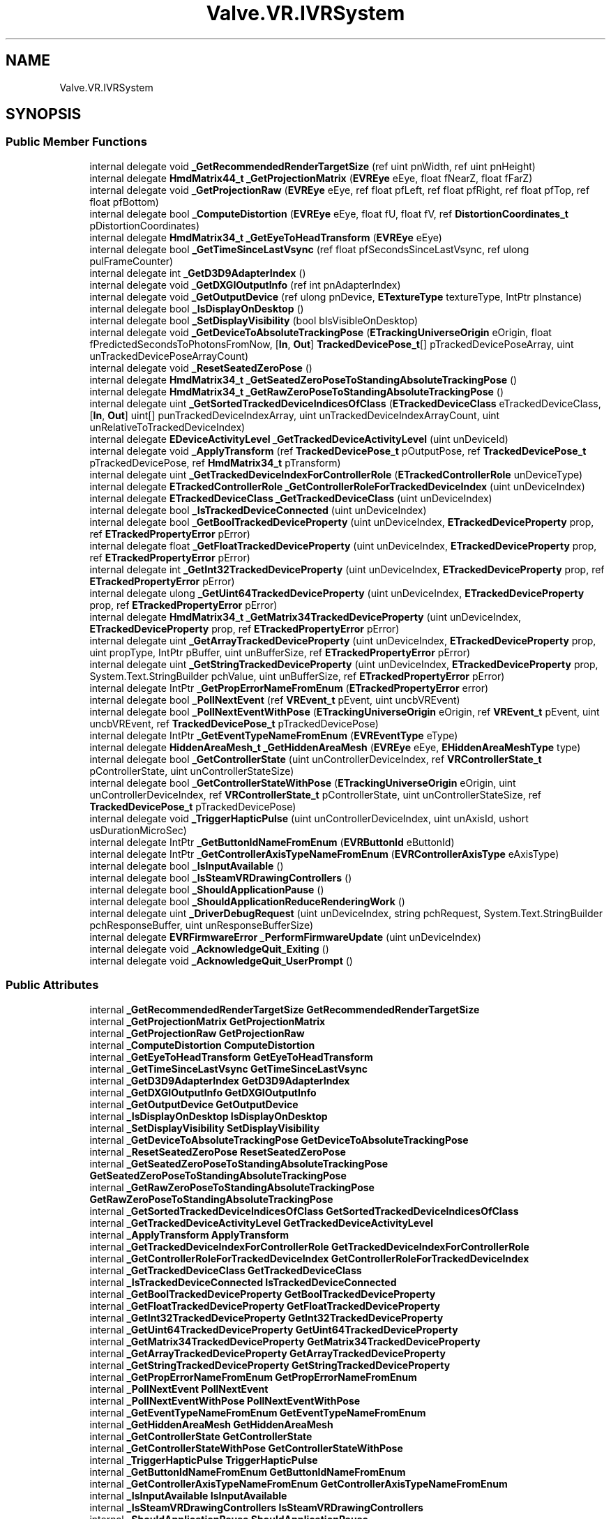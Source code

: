 .TH "Valve.VR.IVRSystem" 3 "Sat Jul 20 2019" "Version https://github.com/Saurabhbagh/Multi-User-VR-Viewer--10th-July/" "Multi User Vr Viewer" \" -*- nroff -*-
.ad l
.nh
.SH NAME
Valve.VR.IVRSystem
.SH SYNOPSIS
.br
.PP
.SS "Public Member Functions"

.in +1c
.ti -1c
.RI "internal delegate void \fB_GetRecommendedRenderTargetSize\fP (ref uint pnWidth, ref uint pnHeight)"
.br
.ti -1c
.RI "internal delegate \fBHmdMatrix44_t\fP \fB_GetProjectionMatrix\fP (\fBEVREye\fP eEye, float fNearZ, float fFarZ)"
.br
.ti -1c
.RI "internal delegate void \fB_GetProjectionRaw\fP (\fBEVREye\fP eEye, ref float pfLeft, ref float pfRight, ref float pfTop, ref float pfBottom)"
.br
.ti -1c
.RI "internal delegate bool \fB_ComputeDistortion\fP (\fBEVREye\fP eEye, float fU, float fV, ref \fBDistortionCoordinates_t\fP pDistortionCoordinates)"
.br
.ti -1c
.RI "internal delegate \fBHmdMatrix34_t\fP \fB_GetEyeToHeadTransform\fP (\fBEVREye\fP eEye)"
.br
.ti -1c
.RI "internal delegate bool \fB_GetTimeSinceLastVsync\fP (ref float pfSecondsSinceLastVsync, ref ulong pulFrameCounter)"
.br
.ti -1c
.RI "internal delegate int \fB_GetD3D9AdapterIndex\fP ()"
.br
.ti -1c
.RI "internal delegate void \fB_GetDXGIOutputInfo\fP (ref int pnAdapterIndex)"
.br
.ti -1c
.RI "internal delegate void \fB_GetOutputDevice\fP (ref ulong pnDevice, \fBETextureType\fP textureType, IntPtr pInstance)"
.br
.ti -1c
.RI "internal delegate bool \fB_IsDisplayOnDesktop\fP ()"
.br
.ti -1c
.RI "internal delegate bool \fB_SetDisplayVisibility\fP (bool bIsVisibleOnDesktop)"
.br
.ti -1c
.RI "internal delegate void \fB_GetDeviceToAbsoluteTrackingPose\fP (\fBETrackingUniverseOrigin\fP eOrigin, float fPredictedSecondsToPhotonsFromNow, [\fBIn\fP, \fBOut\fP] \fBTrackedDevicePose_t\fP[] pTrackedDevicePoseArray, uint unTrackedDevicePoseArrayCount)"
.br
.ti -1c
.RI "internal delegate void \fB_ResetSeatedZeroPose\fP ()"
.br
.ti -1c
.RI "internal delegate \fBHmdMatrix34_t\fP \fB_GetSeatedZeroPoseToStandingAbsoluteTrackingPose\fP ()"
.br
.ti -1c
.RI "internal delegate \fBHmdMatrix34_t\fP \fB_GetRawZeroPoseToStandingAbsoluteTrackingPose\fP ()"
.br
.ti -1c
.RI "internal delegate uint \fB_GetSortedTrackedDeviceIndicesOfClass\fP (\fBETrackedDeviceClass\fP eTrackedDeviceClass, [\fBIn\fP, \fBOut\fP] uint[] punTrackedDeviceIndexArray, uint unTrackedDeviceIndexArrayCount, uint unRelativeToTrackedDeviceIndex)"
.br
.ti -1c
.RI "internal delegate \fBEDeviceActivityLevel\fP \fB_GetTrackedDeviceActivityLevel\fP (uint unDeviceId)"
.br
.ti -1c
.RI "internal delegate void \fB_ApplyTransform\fP (ref \fBTrackedDevicePose_t\fP pOutputPose, ref \fBTrackedDevicePose_t\fP pTrackedDevicePose, ref \fBHmdMatrix34_t\fP pTransform)"
.br
.ti -1c
.RI "internal delegate uint \fB_GetTrackedDeviceIndexForControllerRole\fP (\fBETrackedControllerRole\fP unDeviceType)"
.br
.ti -1c
.RI "internal delegate \fBETrackedControllerRole\fP \fB_GetControllerRoleForTrackedDeviceIndex\fP (uint unDeviceIndex)"
.br
.ti -1c
.RI "internal delegate \fBETrackedDeviceClass\fP \fB_GetTrackedDeviceClass\fP (uint unDeviceIndex)"
.br
.ti -1c
.RI "internal delegate bool \fB_IsTrackedDeviceConnected\fP (uint unDeviceIndex)"
.br
.ti -1c
.RI "internal delegate bool \fB_GetBoolTrackedDeviceProperty\fP (uint unDeviceIndex, \fBETrackedDeviceProperty\fP prop, ref \fBETrackedPropertyError\fP pError)"
.br
.ti -1c
.RI "internal delegate float \fB_GetFloatTrackedDeviceProperty\fP (uint unDeviceIndex, \fBETrackedDeviceProperty\fP prop, ref \fBETrackedPropertyError\fP pError)"
.br
.ti -1c
.RI "internal delegate int \fB_GetInt32TrackedDeviceProperty\fP (uint unDeviceIndex, \fBETrackedDeviceProperty\fP prop, ref \fBETrackedPropertyError\fP pError)"
.br
.ti -1c
.RI "internal delegate ulong \fB_GetUint64TrackedDeviceProperty\fP (uint unDeviceIndex, \fBETrackedDeviceProperty\fP prop, ref \fBETrackedPropertyError\fP pError)"
.br
.ti -1c
.RI "internal delegate \fBHmdMatrix34_t\fP \fB_GetMatrix34TrackedDeviceProperty\fP (uint unDeviceIndex, \fBETrackedDeviceProperty\fP prop, ref \fBETrackedPropertyError\fP pError)"
.br
.ti -1c
.RI "internal delegate uint \fB_GetArrayTrackedDeviceProperty\fP (uint unDeviceIndex, \fBETrackedDeviceProperty\fP prop, uint propType, IntPtr pBuffer, uint unBufferSize, ref \fBETrackedPropertyError\fP pError)"
.br
.ti -1c
.RI "internal delegate uint \fB_GetStringTrackedDeviceProperty\fP (uint unDeviceIndex, \fBETrackedDeviceProperty\fP prop, System\&.Text\&.StringBuilder pchValue, uint unBufferSize, ref \fBETrackedPropertyError\fP pError)"
.br
.ti -1c
.RI "internal delegate IntPtr \fB_GetPropErrorNameFromEnum\fP (\fBETrackedPropertyError\fP error)"
.br
.ti -1c
.RI "internal delegate bool \fB_PollNextEvent\fP (ref \fBVREvent_t\fP pEvent, uint uncbVREvent)"
.br
.ti -1c
.RI "internal delegate bool \fB_PollNextEventWithPose\fP (\fBETrackingUniverseOrigin\fP eOrigin, ref \fBVREvent_t\fP pEvent, uint uncbVREvent, ref \fBTrackedDevicePose_t\fP pTrackedDevicePose)"
.br
.ti -1c
.RI "internal delegate IntPtr \fB_GetEventTypeNameFromEnum\fP (\fBEVREventType\fP eType)"
.br
.ti -1c
.RI "internal delegate \fBHiddenAreaMesh_t\fP \fB_GetHiddenAreaMesh\fP (\fBEVREye\fP eEye, \fBEHiddenAreaMeshType\fP type)"
.br
.ti -1c
.RI "internal delegate bool \fB_GetControllerState\fP (uint unControllerDeviceIndex, ref \fBVRControllerState_t\fP pControllerState, uint unControllerStateSize)"
.br
.ti -1c
.RI "internal delegate bool \fB_GetControllerStateWithPose\fP (\fBETrackingUniverseOrigin\fP eOrigin, uint unControllerDeviceIndex, ref \fBVRControllerState_t\fP pControllerState, uint unControllerStateSize, ref \fBTrackedDevicePose_t\fP pTrackedDevicePose)"
.br
.ti -1c
.RI "internal delegate void \fB_TriggerHapticPulse\fP (uint unControllerDeviceIndex, uint unAxisId, ushort usDurationMicroSec)"
.br
.ti -1c
.RI "internal delegate IntPtr \fB_GetButtonIdNameFromEnum\fP (\fBEVRButtonId\fP eButtonId)"
.br
.ti -1c
.RI "internal delegate IntPtr \fB_GetControllerAxisTypeNameFromEnum\fP (\fBEVRControllerAxisType\fP eAxisType)"
.br
.ti -1c
.RI "internal delegate bool \fB_IsInputAvailable\fP ()"
.br
.ti -1c
.RI "internal delegate bool \fB_IsSteamVRDrawingControllers\fP ()"
.br
.ti -1c
.RI "internal delegate bool \fB_ShouldApplicationPause\fP ()"
.br
.ti -1c
.RI "internal delegate bool \fB_ShouldApplicationReduceRenderingWork\fP ()"
.br
.ti -1c
.RI "internal delegate uint \fB_DriverDebugRequest\fP (uint unDeviceIndex, string pchRequest, System\&.Text\&.StringBuilder pchResponseBuffer, uint unResponseBufferSize)"
.br
.ti -1c
.RI "internal delegate \fBEVRFirmwareError\fP \fB_PerformFirmwareUpdate\fP (uint unDeviceIndex)"
.br
.ti -1c
.RI "internal delegate void \fB_AcknowledgeQuit_Exiting\fP ()"
.br
.ti -1c
.RI "internal delegate void \fB_AcknowledgeQuit_UserPrompt\fP ()"
.br
.in -1c
.SS "Public Attributes"

.in +1c
.ti -1c
.RI "internal \fB_GetRecommendedRenderTargetSize\fP \fBGetRecommendedRenderTargetSize\fP"
.br
.ti -1c
.RI "internal \fB_GetProjectionMatrix\fP \fBGetProjectionMatrix\fP"
.br
.ti -1c
.RI "internal \fB_GetProjectionRaw\fP \fBGetProjectionRaw\fP"
.br
.ti -1c
.RI "internal \fB_ComputeDistortion\fP \fBComputeDistortion\fP"
.br
.ti -1c
.RI "internal \fB_GetEyeToHeadTransform\fP \fBGetEyeToHeadTransform\fP"
.br
.ti -1c
.RI "internal \fB_GetTimeSinceLastVsync\fP \fBGetTimeSinceLastVsync\fP"
.br
.ti -1c
.RI "internal \fB_GetD3D9AdapterIndex\fP \fBGetD3D9AdapterIndex\fP"
.br
.ti -1c
.RI "internal \fB_GetDXGIOutputInfo\fP \fBGetDXGIOutputInfo\fP"
.br
.ti -1c
.RI "internal \fB_GetOutputDevice\fP \fBGetOutputDevice\fP"
.br
.ti -1c
.RI "internal \fB_IsDisplayOnDesktop\fP \fBIsDisplayOnDesktop\fP"
.br
.ti -1c
.RI "internal \fB_SetDisplayVisibility\fP \fBSetDisplayVisibility\fP"
.br
.ti -1c
.RI "internal \fB_GetDeviceToAbsoluteTrackingPose\fP \fBGetDeviceToAbsoluteTrackingPose\fP"
.br
.ti -1c
.RI "internal \fB_ResetSeatedZeroPose\fP \fBResetSeatedZeroPose\fP"
.br
.ti -1c
.RI "internal \fB_GetSeatedZeroPoseToStandingAbsoluteTrackingPose\fP \fBGetSeatedZeroPoseToStandingAbsoluteTrackingPose\fP"
.br
.ti -1c
.RI "internal \fB_GetRawZeroPoseToStandingAbsoluteTrackingPose\fP \fBGetRawZeroPoseToStandingAbsoluteTrackingPose\fP"
.br
.ti -1c
.RI "internal \fB_GetSortedTrackedDeviceIndicesOfClass\fP \fBGetSortedTrackedDeviceIndicesOfClass\fP"
.br
.ti -1c
.RI "internal \fB_GetTrackedDeviceActivityLevel\fP \fBGetTrackedDeviceActivityLevel\fP"
.br
.ti -1c
.RI "internal \fB_ApplyTransform\fP \fBApplyTransform\fP"
.br
.ti -1c
.RI "internal \fB_GetTrackedDeviceIndexForControllerRole\fP \fBGetTrackedDeviceIndexForControllerRole\fP"
.br
.ti -1c
.RI "internal \fB_GetControllerRoleForTrackedDeviceIndex\fP \fBGetControllerRoleForTrackedDeviceIndex\fP"
.br
.ti -1c
.RI "internal \fB_GetTrackedDeviceClass\fP \fBGetTrackedDeviceClass\fP"
.br
.ti -1c
.RI "internal \fB_IsTrackedDeviceConnected\fP \fBIsTrackedDeviceConnected\fP"
.br
.ti -1c
.RI "internal \fB_GetBoolTrackedDeviceProperty\fP \fBGetBoolTrackedDeviceProperty\fP"
.br
.ti -1c
.RI "internal \fB_GetFloatTrackedDeviceProperty\fP \fBGetFloatTrackedDeviceProperty\fP"
.br
.ti -1c
.RI "internal \fB_GetInt32TrackedDeviceProperty\fP \fBGetInt32TrackedDeviceProperty\fP"
.br
.ti -1c
.RI "internal \fB_GetUint64TrackedDeviceProperty\fP \fBGetUint64TrackedDeviceProperty\fP"
.br
.ti -1c
.RI "internal \fB_GetMatrix34TrackedDeviceProperty\fP \fBGetMatrix34TrackedDeviceProperty\fP"
.br
.ti -1c
.RI "internal \fB_GetArrayTrackedDeviceProperty\fP \fBGetArrayTrackedDeviceProperty\fP"
.br
.ti -1c
.RI "internal \fB_GetStringTrackedDeviceProperty\fP \fBGetStringTrackedDeviceProperty\fP"
.br
.ti -1c
.RI "internal \fB_GetPropErrorNameFromEnum\fP \fBGetPropErrorNameFromEnum\fP"
.br
.ti -1c
.RI "internal \fB_PollNextEvent\fP \fBPollNextEvent\fP"
.br
.ti -1c
.RI "internal \fB_PollNextEventWithPose\fP \fBPollNextEventWithPose\fP"
.br
.ti -1c
.RI "internal \fB_GetEventTypeNameFromEnum\fP \fBGetEventTypeNameFromEnum\fP"
.br
.ti -1c
.RI "internal \fB_GetHiddenAreaMesh\fP \fBGetHiddenAreaMesh\fP"
.br
.ti -1c
.RI "internal \fB_GetControllerState\fP \fBGetControllerState\fP"
.br
.ti -1c
.RI "internal \fB_GetControllerStateWithPose\fP \fBGetControllerStateWithPose\fP"
.br
.ti -1c
.RI "internal \fB_TriggerHapticPulse\fP \fBTriggerHapticPulse\fP"
.br
.ti -1c
.RI "internal \fB_GetButtonIdNameFromEnum\fP \fBGetButtonIdNameFromEnum\fP"
.br
.ti -1c
.RI "internal \fB_GetControllerAxisTypeNameFromEnum\fP \fBGetControllerAxisTypeNameFromEnum\fP"
.br
.ti -1c
.RI "internal \fB_IsInputAvailable\fP \fBIsInputAvailable\fP"
.br
.ti -1c
.RI "internal \fB_IsSteamVRDrawingControllers\fP \fBIsSteamVRDrawingControllers\fP"
.br
.ti -1c
.RI "internal \fB_ShouldApplicationPause\fP \fBShouldApplicationPause\fP"
.br
.ti -1c
.RI "internal \fB_ShouldApplicationReduceRenderingWork\fP \fBShouldApplicationReduceRenderingWork\fP"
.br
.ti -1c
.RI "internal \fB_DriverDebugRequest\fP \fBDriverDebugRequest\fP"
.br
.ti -1c
.RI "internal \fB_PerformFirmwareUpdate\fP \fBPerformFirmwareUpdate\fP"
.br
.ti -1c
.RI "internal \fB_AcknowledgeQuit_Exiting\fP \fBAcknowledgeQuit_Exiting\fP"
.br
.ti -1c
.RI "internal \fB_AcknowledgeQuit_UserPrompt\fP \fBAcknowledgeQuit_UserPrompt\fP"
.br
.in -1c
.SH "Detailed Description"
.PP 
Definition at line 16 of file openvr_api\&.cs\&.
.SH "Member Function Documentation"
.PP 
.SS "internal delegate void Valve\&.VR\&.IVRSystem\&._AcknowledgeQuit_Exiting ()"

.SS "internal delegate void Valve\&.VR\&.IVRSystem\&._AcknowledgeQuit_UserPrompt ()"

.SS "internal delegate void Valve\&.VR\&.IVRSystem\&._ApplyTransform (ref \fBTrackedDevicePose_t\fP pOutputPose, ref \fBTrackedDevicePose_t\fP pTrackedDevicePose, ref \fBHmdMatrix34_t\fP pTransform)"

.SS "internal delegate bool Valve\&.VR\&.IVRSystem\&._ComputeDistortion (\fBEVREye\fP eEye, float fU, float fV, ref \fBDistortionCoordinates_t\fP pDistortionCoordinates)"

.SS "internal delegate uint Valve\&.VR\&.IVRSystem\&._DriverDebugRequest (uint unDeviceIndex, string pchRequest, System\&.Text\&.StringBuilder pchResponseBuffer, uint unResponseBufferSize)"

.SS "internal delegate uint Valve\&.VR\&.IVRSystem\&._GetArrayTrackedDeviceProperty (uint unDeviceIndex, \fBETrackedDeviceProperty\fP prop, uint propType, IntPtr pBuffer, uint unBufferSize, ref \fBETrackedPropertyError\fP pError)"

.SS "internal delegate bool Valve\&.VR\&.IVRSystem\&._GetBoolTrackedDeviceProperty (uint unDeviceIndex, \fBETrackedDeviceProperty\fP prop, ref \fBETrackedPropertyError\fP pError)"

.SS "internal delegate IntPtr Valve\&.VR\&.IVRSystem\&._GetButtonIdNameFromEnum (\fBEVRButtonId\fP eButtonId)"

.SS "internal delegate IntPtr Valve\&.VR\&.IVRSystem\&._GetControllerAxisTypeNameFromEnum (\fBEVRControllerAxisType\fP eAxisType)"

.SS "internal delegate \fBETrackedControllerRole\fP Valve\&.VR\&.IVRSystem\&._GetControllerRoleForTrackedDeviceIndex (uint unDeviceIndex)"

.SS "internal delegate bool Valve\&.VR\&.IVRSystem\&._GetControllerState (uint unControllerDeviceIndex, ref \fBVRControllerState_t\fP pControllerState, uint unControllerStateSize)"

.SS "internal delegate bool Valve\&.VR\&.IVRSystem\&._GetControllerStateWithPose (\fBETrackingUniverseOrigin\fP eOrigin, uint unControllerDeviceIndex, ref \fBVRControllerState_t\fP pControllerState, uint unControllerStateSize, ref \fBTrackedDevicePose_t\fP pTrackedDevicePose)"

.SS "internal delegate int Valve\&.VR\&.IVRSystem\&._GetD3D9AdapterIndex ()"

.SS "internal delegate void Valve\&.VR\&.IVRSystem\&._GetDeviceToAbsoluteTrackingPose (\fBETrackingUniverseOrigin\fP eOrigin, float fPredictedSecondsToPhotonsFromNow, [In, Out] \fBTrackedDevicePose_t\fP [] pTrackedDevicePoseArray, uint unTrackedDevicePoseArrayCount)"

.SS "internal delegate void Valve\&.VR\&.IVRSystem\&._GetDXGIOutputInfo (ref int pnAdapterIndex)"

.SS "internal delegate IntPtr Valve\&.VR\&.IVRSystem\&._GetEventTypeNameFromEnum (\fBEVREventType\fP eType)"

.SS "internal delegate \fBHmdMatrix34_t\fP Valve\&.VR\&.IVRSystem\&._GetEyeToHeadTransform (\fBEVREye\fP eEye)"

.SS "internal delegate float Valve\&.VR\&.IVRSystem\&._GetFloatTrackedDeviceProperty (uint unDeviceIndex, \fBETrackedDeviceProperty\fP prop, ref \fBETrackedPropertyError\fP pError)"

.SS "internal delegate \fBHiddenAreaMesh_t\fP Valve\&.VR\&.IVRSystem\&._GetHiddenAreaMesh (\fBEVREye\fP eEye, \fBEHiddenAreaMeshType\fP type)"

.SS "internal delegate int Valve\&.VR\&.IVRSystem\&._GetInt32TrackedDeviceProperty (uint unDeviceIndex, \fBETrackedDeviceProperty\fP prop, ref \fBETrackedPropertyError\fP pError)"

.SS "internal delegate \fBHmdMatrix34_t\fP Valve\&.VR\&.IVRSystem\&._GetMatrix34TrackedDeviceProperty (uint unDeviceIndex, \fBETrackedDeviceProperty\fP prop, ref \fBETrackedPropertyError\fP pError)"

.SS "internal delegate void Valve\&.VR\&.IVRSystem\&._GetOutputDevice (ref ulong pnDevice, \fBETextureType\fP textureType, IntPtr pInstance)"

.SS "internal delegate \fBHmdMatrix44_t\fP Valve\&.VR\&.IVRSystem\&._GetProjectionMatrix (\fBEVREye\fP eEye, float fNearZ, float fFarZ)"

.SS "internal delegate void Valve\&.VR\&.IVRSystem\&._GetProjectionRaw (\fBEVREye\fP eEye, ref float pfLeft, ref float pfRight, ref float pfTop, ref float pfBottom)"

.SS "internal delegate IntPtr Valve\&.VR\&.IVRSystem\&._GetPropErrorNameFromEnum (\fBETrackedPropertyError\fP error)"

.SS "internal delegate \fBHmdMatrix34_t\fP Valve\&.VR\&.IVRSystem\&._GetRawZeroPoseToStandingAbsoluteTrackingPose ()"

.SS "internal delegate void Valve\&.VR\&.IVRSystem\&._GetRecommendedRenderTargetSize (ref uint pnWidth, ref uint pnHeight)"

.SS "internal delegate \fBHmdMatrix34_t\fP Valve\&.VR\&.IVRSystem\&._GetSeatedZeroPoseToStandingAbsoluteTrackingPose ()"

.SS "internal delegate uint Valve\&.VR\&.IVRSystem\&._GetSortedTrackedDeviceIndicesOfClass (\fBETrackedDeviceClass\fP eTrackedDeviceClass, [In, Out] uint [] punTrackedDeviceIndexArray, uint unTrackedDeviceIndexArrayCount, uint unRelativeToTrackedDeviceIndex)"

.SS "internal delegate uint Valve\&.VR\&.IVRSystem\&._GetStringTrackedDeviceProperty (uint unDeviceIndex, \fBETrackedDeviceProperty\fP prop, System\&.Text\&.StringBuilder pchValue, uint unBufferSize, ref \fBETrackedPropertyError\fP pError)"

.SS "internal delegate bool Valve\&.VR\&.IVRSystem\&._GetTimeSinceLastVsync (ref float pfSecondsSinceLastVsync, ref ulong pulFrameCounter)"

.SS "internal delegate \fBEDeviceActivityLevel\fP Valve\&.VR\&.IVRSystem\&._GetTrackedDeviceActivityLevel (uint unDeviceId)"

.SS "internal delegate \fBETrackedDeviceClass\fP Valve\&.VR\&.IVRSystem\&._GetTrackedDeviceClass (uint unDeviceIndex)"

.SS "internal delegate uint Valve\&.VR\&.IVRSystem\&._GetTrackedDeviceIndexForControllerRole (\fBETrackedControllerRole\fP unDeviceType)"

.SS "internal delegate ulong Valve\&.VR\&.IVRSystem\&._GetUint64TrackedDeviceProperty (uint unDeviceIndex, \fBETrackedDeviceProperty\fP prop, ref \fBETrackedPropertyError\fP pError)"

.SS "internal delegate bool Valve\&.VR\&.IVRSystem\&._IsDisplayOnDesktop ()"

.SS "internal delegate bool Valve\&.VR\&.IVRSystem\&._IsInputAvailable ()"

.SS "internal delegate bool Valve\&.VR\&.IVRSystem\&._IsSteamVRDrawingControllers ()"

.SS "internal delegate bool Valve\&.VR\&.IVRSystem\&._IsTrackedDeviceConnected (uint unDeviceIndex)"

.SS "internal delegate \fBEVRFirmwareError\fP Valve\&.VR\&.IVRSystem\&._PerformFirmwareUpdate (uint unDeviceIndex)"

.SS "internal delegate bool Valve\&.VR\&.IVRSystem\&._PollNextEvent (ref \fBVREvent_t\fP pEvent, uint uncbVREvent)"

.SS "internal delegate bool Valve\&.VR\&.IVRSystem\&._PollNextEventWithPose (\fBETrackingUniverseOrigin\fP eOrigin, ref \fBVREvent_t\fP pEvent, uint uncbVREvent, ref \fBTrackedDevicePose_t\fP pTrackedDevicePose)"

.SS "internal delegate void Valve\&.VR\&.IVRSystem\&._ResetSeatedZeroPose ()"

.SS "internal delegate bool Valve\&.VR\&.IVRSystem\&._SetDisplayVisibility (bool bIsVisibleOnDesktop)"

.SS "internal delegate bool Valve\&.VR\&.IVRSystem\&._ShouldApplicationPause ()"

.SS "internal delegate bool Valve\&.VR\&.IVRSystem\&._ShouldApplicationReduceRenderingWork ()"

.SS "internal delegate void Valve\&.VR\&.IVRSystem\&._TriggerHapticPulse (uint unControllerDeviceIndex, uint unAxisId, ushort usDurationMicroSec)"

.SH "Member Data Documentation"
.PP 
.SS "internal \fB_AcknowledgeQuit_Exiting\fP Valve\&.VR\&.IVRSystem\&.AcknowledgeQuit_Exiting"

.PP
Definition at line 246 of file openvr_api\&.cs\&.
.SS "internal \fB_AcknowledgeQuit_UserPrompt\fP Valve\&.VR\&.IVRSystem\&.AcknowledgeQuit_UserPrompt"

.PP
Definition at line 251 of file openvr_api\&.cs\&.
.SS "internal \fB_ApplyTransform\fP Valve\&.VR\&.IVRSystem\&.ApplyTransform"

.PP
Definition at line 106 of file openvr_api\&.cs\&.
.SS "internal \fB_ComputeDistortion\fP Valve\&.VR\&.IVRSystem\&.ComputeDistortion"

.PP
Definition at line 36 of file openvr_api\&.cs\&.
.SS "internal \fB_DriverDebugRequest\fP Valve\&.VR\&.IVRSystem\&.DriverDebugRequest"

.PP
Definition at line 236 of file openvr_api\&.cs\&.
.SS "internal \fB_GetArrayTrackedDeviceProperty\fP Valve\&.VR\&.IVRSystem\&.GetArrayTrackedDeviceProperty"

.PP
Definition at line 156 of file openvr_api\&.cs\&.
.SS "internal \fB_GetBoolTrackedDeviceProperty\fP Valve\&.VR\&.IVRSystem\&.GetBoolTrackedDeviceProperty"

.PP
Definition at line 131 of file openvr_api\&.cs\&.
.SS "internal \fB_GetButtonIdNameFromEnum\fP Valve\&.VR\&.IVRSystem\&.GetButtonIdNameFromEnum"

.PP
Definition at line 206 of file openvr_api\&.cs\&.
.SS "internal \fB_GetControllerAxisTypeNameFromEnum\fP Valve\&.VR\&.IVRSystem\&.GetControllerAxisTypeNameFromEnum"

.PP
Definition at line 211 of file openvr_api\&.cs\&.
.SS "internal \fB_GetControllerRoleForTrackedDeviceIndex\fP Valve\&.VR\&.IVRSystem\&.GetControllerRoleForTrackedDeviceIndex"

.PP
Definition at line 116 of file openvr_api\&.cs\&.
.SS "internal \fB_GetControllerState\fP Valve\&.VR\&.IVRSystem\&.GetControllerState"

.PP
Definition at line 191 of file openvr_api\&.cs\&.
.SS "internal \fB_GetControllerStateWithPose\fP Valve\&.VR\&.IVRSystem\&.GetControllerStateWithPose"

.PP
Definition at line 196 of file openvr_api\&.cs\&.
.SS "internal \fB_GetD3D9AdapterIndex\fP Valve\&.VR\&.IVRSystem\&.GetD3D9AdapterIndex"

.PP
Definition at line 51 of file openvr_api\&.cs\&.
.SS "internal \fB_GetDeviceToAbsoluteTrackingPose\fP Valve\&.VR\&.IVRSystem\&.GetDeviceToAbsoluteTrackingPose"

.PP
Definition at line 76 of file openvr_api\&.cs\&.
.SS "internal \fB_GetDXGIOutputInfo\fP Valve\&.VR\&.IVRSystem\&.GetDXGIOutputInfo"

.PP
Definition at line 56 of file openvr_api\&.cs\&.
.SS "internal \fB_GetEventTypeNameFromEnum\fP Valve\&.VR\&.IVRSystem\&.GetEventTypeNameFromEnum"

.PP
Definition at line 181 of file openvr_api\&.cs\&.
.SS "internal \fB_GetEyeToHeadTransform\fP Valve\&.VR\&.IVRSystem\&.GetEyeToHeadTransform"

.PP
Definition at line 41 of file openvr_api\&.cs\&.
.SS "internal \fB_GetFloatTrackedDeviceProperty\fP Valve\&.VR\&.IVRSystem\&.GetFloatTrackedDeviceProperty"

.PP
Definition at line 136 of file openvr_api\&.cs\&.
.SS "internal \fB_GetHiddenAreaMesh\fP Valve\&.VR\&.IVRSystem\&.GetHiddenAreaMesh"

.PP
Definition at line 186 of file openvr_api\&.cs\&.
.SS "internal \fB_GetInt32TrackedDeviceProperty\fP Valve\&.VR\&.IVRSystem\&.GetInt32TrackedDeviceProperty"

.PP
Definition at line 141 of file openvr_api\&.cs\&.
.SS "internal \fB_GetMatrix34TrackedDeviceProperty\fP Valve\&.VR\&.IVRSystem\&.GetMatrix34TrackedDeviceProperty"

.PP
Definition at line 151 of file openvr_api\&.cs\&.
.SS "internal \fB_GetOutputDevice\fP Valve\&.VR\&.IVRSystem\&.GetOutputDevice"

.PP
Definition at line 61 of file openvr_api\&.cs\&.
.SS "internal \fB_GetProjectionMatrix\fP Valve\&.VR\&.IVRSystem\&.GetProjectionMatrix"

.PP
Definition at line 26 of file openvr_api\&.cs\&.
.SS "internal \fB_GetProjectionRaw\fP Valve\&.VR\&.IVRSystem\&.GetProjectionRaw"

.PP
Definition at line 31 of file openvr_api\&.cs\&.
.SS "internal \fB_GetPropErrorNameFromEnum\fP Valve\&.VR\&.IVRSystem\&.GetPropErrorNameFromEnum"

.PP
Definition at line 166 of file openvr_api\&.cs\&.
.SS "internal \fB_GetRawZeroPoseToStandingAbsoluteTrackingPose\fP Valve\&.VR\&.IVRSystem\&.GetRawZeroPoseToStandingAbsoluteTrackingPose"

.PP
Definition at line 91 of file openvr_api\&.cs\&.
.SS "internal \fB_GetRecommendedRenderTargetSize\fP Valve\&.VR\&.IVRSystem\&.GetRecommendedRenderTargetSize"

.PP
Definition at line 21 of file openvr_api\&.cs\&.
.SS "internal \fB_GetSeatedZeroPoseToStandingAbsoluteTrackingPose\fP Valve\&.VR\&.IVRSystem\&.GetSeatedZeroPoseToStandingAbsoluteTrackingPose"

.PP
Definition at line 86 of file openvr_api\&.cs\&.
.SS "internal \fB_GetSortedTrackedDeviceIndicesOfClass\fP Valve\&.VR\&.IVRSystem\&.GetSortedTrackedDeviceIndicesOfClass"

.PP
Definition at line 96 of file openvr_api\&.cs\&.
.SS "internal \fB_GetStringTrackedDeviceProperty\fP Valve\&.VR\&.IVRSystem\&.GetStringTrackedDeviceProperty"

.PP
Definition at line 161 of file openvr_api\&.cs\&.
.SS "internal \fB_GetTimeSinceLastVsync\fP Valve\&.VR\&.IVRSystem\&.GetTimeSinceLastVsync"

.PP
Definition at line 46 of file openvr_api\&.cs\&.
.SS "internal \fB_GetTrackedDeviceActivityLevel\fP Valve\&.VR\&.IVRSystem\&.GetTrackedDeviceActivityLevel"

.PP
Definition at line 101 of file openvr_api\&.cs\&.
.SS "internal \fB_GetTrackedDeviceClass\fP Valve\&.VR\&.IVRSystem\&.GetTrackedDeviceClass"

.PP
Definition at line 121 of file openvr_api\&.cs\&.
.SS "internal \fB_GetTrackedDeviceIndexForControllerRole\fP Valve\&.VR\&.IVRSystem\&.GetTrackedDeviceIndexForControllerRole"

.PP
Definition at line 111 of file openvr_api\&.cs\&.
.SS "internal \fB_GetUint64TrackedDeviceProperty\fP Valve\&.VR\&.IVRSystem\&.GetUint64TrackedDeviceProperty"

.PP
Definition at line 146 of file openvr_api\&.cs\&.
.SS "internal \fB_IsDisplayOnDesktop\fP Valve\&.VR\&.IVRSystem\&.IsDisplayOnDesktop"

.PP
Definition at line 66 of file openvr_api\&.cs\&.
.SS "internal \fB_IsInputAvailable\fP Valve\&.VR\&.IVRSystem\&.IsInputAvailable"

.PP
Definition at line 216 of file openvr_api\&.cs\&.
.SS "internal \fB_IsSteamVRDrawingControllers\fP Valve\&.VR\&.IVRSystem\&.IsSteamVRDrawingControllers"

.PP
Definition at line 221 of file openvr_api\&.cs\&.
.SS "internal \fB_IsTrackedDeviceConnected\fP Valve\&.VR\&.IVRSystem\&.IsTrackedDeviceConnected"

.PP
Definition at line 126 of file openvr_api\&.cs\&.
.SS "internal \fB_PerformFirmwareUpdate\fP Valve\&.VR\&.IVRSystem\&.PerformFirmwareUpdate"

.PP
Definition at line 241 of file openvr_api\&.cs\&.
.SS "internal \fB_PollNextEvent\fP Valve\&.VR\&.IVRSystem\&.PollNextEvent"

.PP
Definition at line 171 of file openvr_api\&.cs\&.
.SS "internal \fB_PollNextEventWithPose\fP Valve\&.VR\&.IVRSystem\&.PollNextEventWithPose"

.PP
Definition at line 176 of file openvr_api\&.cs\&.
.SS "internal \fB_ResetSeatedZeroPose\fP Valve\&.VR\&.IVRSystem\&.ResetSeatedZeroPose"

.PP
Definition at line 81 of file openvr_api\&.cs\&.
.SS "internal \fB_SetDisplayVisibility\fP Valve\&.VR\&.IVRSystem\&.SetDisplayVisibility"

.PP
Definition at line 71 of file openvr_api\&.cs\&.
.SS "internal \fB_ShouldApplicationPause\fP Valve\&.VR\&.IVRSystem\&.ShouldApplicationPause"

.PP
Definition at line 226 of file openvr_api\&.cs\&.
.SS "internal \fB_ShouldApplicationReduceRenderingWork\fP Valve\&.VR\&.IVRSystem\&.ShouldApplicationReduceRenderingWork"

.PP
Definition at line 231 of file openvr_api\&.cs\&.
.SS "internal \fB_TriggerHapticPulse\fP Valve\&.VR\&.IVRSystem\&.TriggerHapticPulse"

.PP
Definition at line 201 of file openvr_api\&.cs\&.

.SH "Author"
.PP 
Generated automatically by Doxygen for Multi User Vr Viewer from the source code\&.
